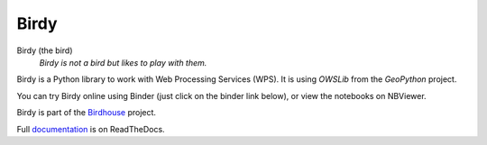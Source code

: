 =====
Birdy
=====

|PyPI| |Docs| |Build| |License| |Gitter|

Birdy (the bird)
   *Birdy is not a bird but likes to play with them.*

Birdy is a Python library to work with Web Processing Services (WPS).
It is using `OWSLib` from the `GeoPython` project.

You can try Birdy online using Binder (just click on the binder link below),
or view the notebooks on NBViewer.

|Binder|

|NBViewer|

Birdy is part of the `Birdhouse`_ project.

Full `documentation <http://birdy.readthedocs.org/en/latest/>`_ is on ReadTheDocs.

.. _Birdhouse: http://bird-house.github.io/en/latest/

.. |PyPI| image:: https://img.shields.io/pypi/v/birdhouse-birdy.svg
        :target: https://pypi.python.org/pypi/birdhouse-birdy
        :alt: Python Package Index Build

.. |Docs| image:: https://img.shields.io/badge/docs-latest-brightgreen.svg
        :target: http://birdy.readthedocs.io/en/latest/?badge=latest
        :alt: Documentation Status

.. |Build| image:: https://github.com/bird-house/birdy/actions/workflows/main.yml/badge.svg
        :target: https://github.com/bird-house/birdy/actions/workflows/main.yml
        :alt: Build Status

.. |License| image:: https://img.shields.io/github/license/bird-house/birdy.svg
        :target: https://github.com/bird-house/birdy/blob/master/LICENSE.txt
        :alt: GitHub license

.. |Gitter| image:: https://badges.gitter.im/bird-house/birdhouse.svg
        :target: https://gitter.im/bird-house/birdhouse?utm_source=badge&utm_medium=badge&utm_campaign=pr-badge&utm_content=badge
        :alt: Join the chat at https://gitter.im/bird-house/birdhouse

.. |Binder| image:: https://mybinder.org/badge_logo.svg
        :target: https://mybinder.org/v2/gh/bird-house/birdy.git/v0.8.5?filepath=notebooks
        :alt: Binder Launcher

.. |NBViewer| image:: https://raw.githubusercontent.com/jupyter/design/master/logos/Badges/nbviewer_badge.svg
        :target: https://nbviewer.jupyter.org/github/bird-house/birdy/tree/v0.8.5/notebooks/
        :alt: NBViewer
        :height: 20
